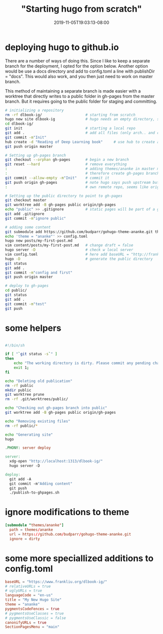 # -*- mode: org -*-
#+HUGO_BASE_DIR: ../..
#+HUGO_SECTION: posts
#+HUGO_WEIGHT: 2000
#+HUGO_AUTO_SET_LASTMOD: t
#+TITLE: "Starting hugo from scratch"
#+DATE: 2019-11-05T19:03:13-08:00
#+HUGO_TAGS: hugo deeplearningbook github.io
#+HUGO_CATEGORIES: hugo
#+HUGO_MENU_off: :menu "main" :weight 2000
#+HUGO_CUSTOM_FRONT_MATTER: :foo bar :baz zoo :alpha 1 :beta "two words" :gamma 10 :mathjax true
#+HUGO_DRAFT: false

#+STARTUP: indent hidestars showall

* deploying hugo to github.io
There are a number of ways of doing this. Since I like to keep a separate branch
for the deployment, I opted for the option below. Another option would be use a
docs directory and add to config.toml a line with publishDir = "docs". This
would also work, and you then just need to work on master branch.

This method of maintaining a separate branch is made easier with a worktree that
directly writes to a public folder in gh-pages from the master branch.  But it
requires going to the public folder for staging and committing.

#+begin_src bash
  # initializing a repository
  rm -rf dlbook-ig/                    # starting from scratch
  hugo new site dlbook-ig              # hugo needs an empty directory, so do hugo first then git init
  cd dlbook-ig/
  git init                             # starting a local repo
  git add .                            # add all files (only arch.. and config.toml)
  git commit -m"Init"
  hub create -d "Reading of Deep Learning book"     # use hub to create a repo in github
  git push origin master

  # Setting up gh-pages branch
  git checkout --orphan gh-pages       # begin a new branch
  git reset --hard                     # remove everything
  :                                    # adding themes/ananke in master makes this difficult
  :                                    # therefore create gh-pages branch
  git commit --allow-empty -m"Init"    # commit it
  git push origin gh-pages             # note hugo says push upstream but since this is your
  :                                    # own remote repo, seems like origin should be used

  # Setting up the public directory to point to gh-pages
  git checkout master
  git worktree add -B gh-pages public origin/gh-pages
  echo "public" >> .gitignore          # static pages will be part of a git worktree
  git add .gitignore
  git commit -m"ignore public"

  # adding some content
  git submodule add https://github.com/budparr/gohugo-theme-ananke.git themes/ananke
  echo 'theme = "ananke"' >> config.toml
  hugo new posts/my-first-post.md
  vim content/posts/my-first-post.md   # change draft = false
  hugo server -D                       # check w local server
  vim config.toml                      # here add baseURL = "http://frankliu.org/dlbook-ig"
  hugo -D                              # generate the public directory
  git status
  git add .
  git commit -m"config and first"
  git push origin master

  # deploy to gh-pages
  cd public/
  git status
  git add .
  git commit -m"test"
  git push
#+end_src

* some helpers
#+begin_src bash

  #!/bin/sh

  if [ "`git status -s`" ]
  then
      echo "The working directory is dirty. Please commit any pending changes."
      exit 1;
  fi

  echo "Deleting old publication"
  rm -rf public
  mkdir public
  git worktree prune
  rm -rf .git/worktrees/public/

  echo "Checking out gh-pages branch into public"
  git worktree add -B gh-pages public origin/gh-pages

  echo "Removing existing files"
  rm -rf public/*

  echo "Generating site"
  hugo
#+end_src

#+begin_src makefile
  .PHONY: server deploy

  server:
    xdg-open "http://localhost:1313/dlbook-ig/"
    hugo server -D

  deploy:
    git add -A
    git commit -m"Adding content"
    git push
    ./publish-to-ghpages.sh
#+end_src

* ignore modifications to theme
#+begin_src conf
  [submodule "themes/ananke"]
    path = themes/ananke
    url = https://github.com/budparr/gohugo-theme-ananke.git
    ignore = dirty
#+end_src

* some more speciallized additions to config.toml
#+begin_src conf
  baseURL = "https://www.frankliu.org/dlbook-ig/"
  # relativeURLs = true
  # uglyURLs = true
  languageCode = "en-us"
  title = "My New Hugo Site"
  theme = "ananke"
  pygmentsCodeFences = true
  # pygmentsUseClasses = true
  # pygmentsUseClassic = false
  canonifyURLs = true
  SectionPagesMenu = "main"

#+end_src


